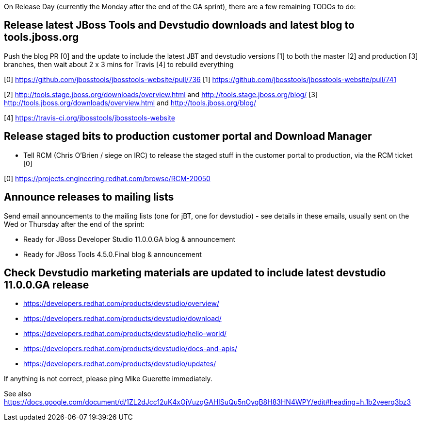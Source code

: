 On Release Day (currently the Monday after the end of the GA sprint), there are a few remaining TODOs to do:

== Release latest JBoss Tools and Devstudio downloads and latest blog to tools.jboss.org

Push the blog PR [0] and the update to include the latest JBT and devstudio versions [1] to both the master [2] and production [3] branches, then wait about 2 x 3 mins for Travis [4] to rebuild everything

[0] https://github.com/jbosstools/jbosstools-website/pull/736
[1] https://github.com/jbosstools/jbosstools-website/pull/741

[2] http://tools.stage.jboss.org/downloads/overview.html and http://tools.stage.jboss.org/blog/
[3] http://tools.jboss.org/downloads/overview.html and http://tools.jboss.org/blog/

[4] https://travis-ci.org/jbosstools/jbosstools-website


== Release staged bits to production customer portal and Download Manager

* Tell RCM (Chris O'Brien / siege on IRC) to release the staged stuff in the customer portal to production, via the RCM ticket [0]

[0] https://projects.engineering.redhat.com/browse/RCM-20050


== Announce releases to mailing lists

Send email announcements to the mailing lists (one for jBT, one for devstudio) - see details in these emails, usually sent on the Wed or Thursday after the end of the sprint:

* Ready for JBoss Developer Studio 11.0.0.GA blog & announcement
* Ready for JBoss Tools 4.5.0.Final blog & announcement


== Check Devstudio marketing materials are updated to include latest devstudio 11.0.0.GA release

* https://developers.redhat.com/products/devstudio/overview/
* https://developers.redhat.com/products/devstudio/download/
* https://developers.redhat.com/products/devstudio/hello-world/
* https://developers.redhat.com/products/devstudio/docs-and-apis/
* https://developers.redhat.com/products/devstudio/updates/

If anything is not correct, please ping Mike Guerette immediately.

See also https://docs.google.com/document/d/1ZL2dJcc12uK4xOjVuzqGAHlSuQu5nOygB8H83HN4WPY/edit#heading=h.1b2veerq3bz3


